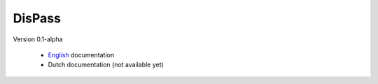 DisPass
*******

Version 0.1-alpha

 * English_ documentation
 * Dutch documentation (not available yet)

.. _English: 0.1/en/index.html

.. vim: set et ts=3 sw=3 sts=3 ai:
